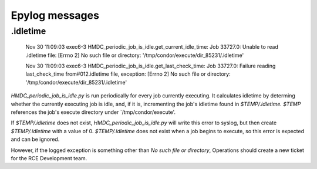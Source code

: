 Epylog messages
===============

.idletime
------------------------

  Nov 30 11:09:03 exec6-3 HMDC_periodic_job_is_idle.get_current_idle_time:
  Job 33727.0: Unable to read .idletime file: [Errno 2] No such file or
  directory: '/tmp/condor/execute/dir_85231/.idletime'

  Nov 30 11:09:03 exec6-3 HMDC_periodic_job_is_idle.get_last_check_time:
  Job 33727.0: Failure reading last_check_time from#012.idletime file,
  exception: [Errno 2] No such file or directory:
  '/tmp/condor/execute/dir_85231/.idletime'

`HMDC_periodic_job_is_idle.py` is run periodically for every job
currently executing. It calculates idletime by determing whether the
currently executing job is idle, and, if it is, incrementing the job's
idletime found in `$TEMP/.idletime.` `$TEMP` references the job's
execute directory under `/tmp/condor/execute'.

If `$TEMP/.idletime` does not exist, `HMDC_periodic_job_is_idle.py` will
write this error to syslog, but then create `$TEMP/.idletime` with a
value of 0. `$TEMP/.idletime` does not exist when a job begins to
execute, so this error is expected and can be ignored.

However, if the logged exception is something other than `No such file
or directory`, Operations should create a new ticket for the RCE
Development team.

.. note:

   `HMDC_job_wrapper.py' should create a blank `$TEMP/.idletime` upon
   job execution such that these errors aren't logged unnecessarily.

